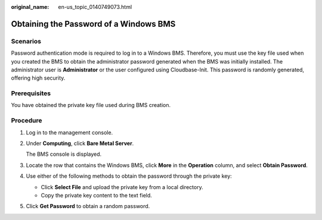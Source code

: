 :original_name: en-us_topic_0140749073.html

.. _en-us_topic_0140749073:

Obtaining the Password of a Windows BMS
=======================================

Scenarios
---------

Password authentication mode is required to log in to a Windows BMS. Therefore, you must use the key file used when you created the BMS to obtain the administrator password generated when the BMS was initially installed. The administrator user is **Administrator** or the user configured using Cloudbase-Init. This password is randomly generated, offering high security.

Prerequisites
-------------

You have obtained the private key file used during BMS creation.

Procedure
---------

#. Log in to the management console.

#. Under **Computing**, click **Bare Metal Server**.

   The BMS console is displayed.

#. Locate the row that contains the Windows BMS, click **More** in the **Operation** column, and select **Obtain Password**.

#. Use either of the following methods to obtain the password through the private key:

   -  Click **Select File** and upload the private key from a local directory.
   -  Copy the private key content to the text field.

#. Click **Get Password** to obtain a random password.
